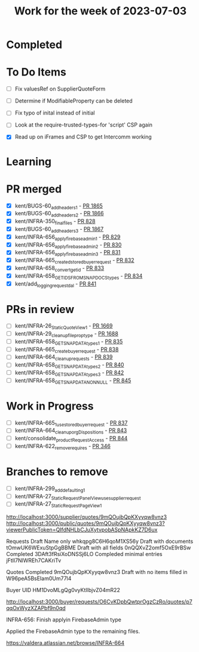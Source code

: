#+TITLE: Work for the week of 2023-07-03

* Completed

* To Do Items
- [ ] Fix valuesRef on SupplierQuoteForm
- [ ] Determine if ModifiableProperty can be deleted
- [ ] Fix typo of inital instead of initial

- [ ] Look at the require-trusted-types-for 'script' CSP again
- [X] Read up on iFrames and CSP to get Intercomm working

* Learning

* PR merged
+ [X] kent/BUGS-60_add_headers_1 - [[https://github.com/Valdera-Inc/valdera-web/pull/1865][PR 1865]]
+ [X] kent/BUGS-60_add_headers_2 - [[https://github.com/Valdera-Inc/valdera-web/pull/1866][PR 1866]]
+ [X] kent/INFRA-350_final_files - [[https://github.com/Valdera-Inc/integrated-backend-firebase/pull/828][PR 828]]
+ [X] kent/BUGS-60_add_headers_3 - [[https://github.com/Valdera-Inc/valdera-web/pull/1867][PR 1867]]
+ [X] kent/INFRA-656_apply_firebaseadmin_1 - [[https://github.com/Valdera-Inc/integrated-backend-firebase/pull/829][PR 829]]
+ [X] kent/INFRA-656_apply_firebaseadmin_2 - [[https://github.com/Valdera-Inc/integrated-backend-firebase/pull/830][PR 830]]
+ [X] kent/INFRA-656_apply_firebaseadmin_3 - [[https://github.com/Valdera-Inc/integrated-backend-firebase/pull/831][PR 831]]
+ [X] kent/INFRA-665_created_stored_buyer_request - [[https://github.com/Valdera-Inc/integrated-backend-firebase/pull/832][PR 832]]
+ [X] kent/INFRA-658_convert_get_id - [[https://github.com/Valdera-Inc/integrated-backend-firebase/pull/833][PR 833]]
+ [X] kent/INFRA-658_GET_IDS_FROM_SNAP_DOCS_types - [[https://github.com/Valdera-Inc/integrated-backend-firebase/pull/834][PR 834]]
+ [X] kent/add_logging_request_dal - [[https://github.com/Valdera-Inc/integrated-backend-firebase/pull/841][PR 841]]

* PRs in review
- [ ] kent/INFRA-26_StaticQuoteView_1 - [[https://github.com/Valdera-Inc/valdera-web/pull/1669][PR 1669]]
- [ ] kent/INFRA-29_cleanup_file_prop_type - [[https://github.com/Valdera-Inc/valdera-web/pull/1688][PR 1688]]
- [ ] kent/INFRA-658_GET_SNAP_DATA_types_1 - [[https://github.com/Valdera-Inc/integrated-backend-firebase/pull/835][PR 835]]
- [ ] kent/INFRA-665_create_buyer_request - [[https://github.com/Valdera-Inc/integrated-backend-firebase/pull/838][PR 838]]
- [ ] kent/INFRA-664_cleanup_requests - [[https://github.com/Valdera-Inc/integrated-backend-firebase/pull/839][PR 839]]
- [ ] kent/INFRA-658_GET_SNAP_DATA_types_2 - [[https://github.com/Valdera-Inc/integrated-backend-firebase/pull/840][PR 840]]
- [ ] kent/INFRA-658_GET_SNAP_DATA_types_3 - [[https://github.com/Valdera-Inc/integrated-backend-firebase/pull/842][PR 842]]
- [ ] kent/INFRA-658_GET_SNAP_DATA_NON_NULL - [[https://github.com/Valdera-Inc/integrated-backend-firebase/pull/845][PR 845]]

* Work in Progress
- [ ] kent/INFRA-665_1_use_stored_buyer_request - [[https://github.com/Valdera-Inc/integrated-backend-firebase/pull/837][PR 837]]
- [ ] kent/INFRA-664_cleanup_orgDispositions - [[https://github.com/Valdera-Inc/integrated-backend-firebase/pull/843][PR 843]]
- [ ] kent/consolidate_productRequestAccess - [[https://github.com/Valdera-Inc/integrated-backend-firebase/pull/844][PR 844]]
- [ ] kent/INFRA-622_remove_requires - [[https://github.com/Valdera-Inc/internal-backend/pull/346][PR 346]]


* Branches to remove
- [ ] kent/INFRA-299_add_defaulting_1
- [ ] kent/INFRA-27_StaticRequestPanelView_use_supplier_request
- [ ] kent/INFRA-27_StaticRequestPageView_1

http://localhost:3000/supplier/quotes/9mQOujbQpKXyyqw8vnz3
http://localhost:3000/public/quotes/9mQOujbQpKXyyqw8vnz3?viewerPublicToken=QIfdNHLbCJuXytvpobASpNApkKZ7D6ux

Requests
Draft Name only whkqpg8C6H6qoM1XS56y
Draft with documents tOmwUK6WExuStpGgBBME
Draft with all fields 0nQQXvZ2omf5OxE9rBSw
Completed 3DAft3fRsiXoDNSSj6LO
Compleded minimal entries jFtIl7NlWREh7CAKriTv

Quotes
Completed 9mQOujbQpKXyyqw8vnz3
Draft with no items filled in W96peA5BsEIam0Um77l4

Buyer UID HM1DvoMLgQg0vyKtIlbjvZ04mR22


http://localhost:3000/buyer/requests/O6CvKDpbQwtprOgzCzRo/quotes/p7qqOxWyzXZAPbf9n0qd


INFRA-656: Finish applyin FirebaseAdmin type

Applied the FirebaseAdmin type to the remaining files.

https://valdera.atlassian.net/browse/INFRA-664
